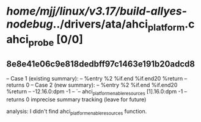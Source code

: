 #+TODO: TODO CHECK | BUG DUP
* /home/mjj/linux/v3.17/build-allyes-nodebug/../drivers/ata/ahci_platform.c ahci_probe [0/0]
** 8e8e41e06c9e818dedbff97c1463e191b20adcd8
   -- Case 1 (existing summary):
   --     %entry %2 %if.end %if.end20 %return
   --         returns 0
   -- Case 2 (new summary):
   --     %entry %2 %if.end %if.end20 %return
   --         -12.16.0:dpm -1
   --         `-- ahci_platform_enable_resources [1].16.0:dpm -1
   --         returns 0
   imprecise summary tracking (leave for future)

analysis:
I didn't find ahci_platform_enable_resources function.
